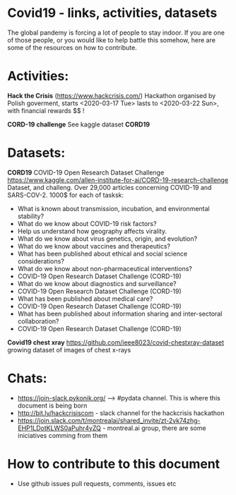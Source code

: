 * Covid19 - links, activities, datasets
The global pandemy is forcing a lot of people to stay indoor. If you are one of
those people, or you would like to help battle this somehow, here are some of
the resources on how to contribute.

* Activities:

*Hack the Crisis* (https://www.hackcrisis.com/) Hackathon organised by Polish goverment, starts <2020-03-17 Tue> lasts to <2020-03-22 Sun>, with financial rewards $$ !

*CORD-19 challenge* See kaggle dataset *CORD19*

* Datasets:

*CORD19*
COVID-19 Open Research Dataset Challenge
https://www.kaggle.com/allen-institute-for-ai/CORD-19-research-challenge
Dataset, and challeng. Over 29,000 articles concerning COVID-19 and SARS-COV-2.
1000$ for each of tasksk:
 - What is known about transmission, incubation, and environmental stability?
 - What do we know about COVID-19 risk factors?
 - Help us understand how geography affects virality.
 - What do we know about virus genetics, origin, and evolution?
 - What do we know about vaccines and therapeutics?
 - What has been published about ethical and social science considerations?
 - What do we know about non-pharmaceutical interventions?
 - COVID-19 Open Research Dataset Challenge (CORD-19)
 - What do we know about diagnostics and surveillance?
 - COVID-19 Open Research Dataset Challenge (CORD-19)
 - What has been published about medical care?
 - COVID-19 Open Research Dataset Challenge (CORD-19)
 - What has been published about information sharing and inter-sectoral collaboration?
 - COVID-19 Open Research Dataset Challenge (CORD-19)

*Covid19 chest xray*
https://github.com/ieee8023/covid-chestxray-dataset
growing dataset of images of chest x-rays

* Chats:
- https://join-slack.pykonik.org/ --> #pydata channel. This is where this
  document is being born
- http://bit.ly/hackcrisiscom - slack channel for the hackcrisis hackathon
- https://join.slack.com/t/montrealai/shared_invite/zt-2vk74zhg-EHP1LDotKLWS0aPuhr4yZQ -
  montreal.ai group, there are some iniciatives comming from them

* How to contribute to this document
- Use github issues pull requests, comments, issues etc
